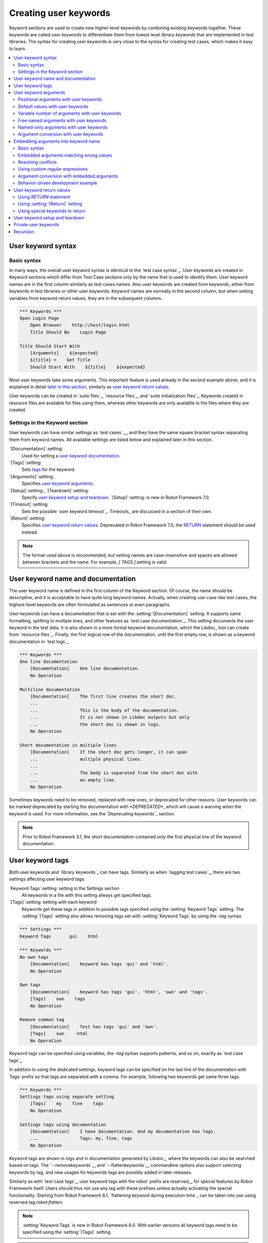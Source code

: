 Creating user keywords
======================

Keyword sections are used to create new higher-level keywords by
combining existing keywords together. These keywords are called *user
keywords* to differentiate them from lowest level *library keywords*
that are implemented in test libraries. The syntax for creating user
keywords is very close to the syntax for creating test cases, which
makes it easy to learn.

.. contents::
   :depth: 2
   :local:

User keyword syntax
-------------------

Basic syntax
~~~~~~~~~~~~

In many ways, the overall user keyword syntax is identical to the
`test case syntax`_.  User keywords are created in Keyword sections
which differ from Test Case sections only by the name that is used to
identify them. User keyword names are in the first column similarly as
test cases names. Also user keywords are created from keywords, either
from keywords in test libraries or other user keywords. Keyword names
are normally in the second column, but when setting variables from
keyword return values, they are in the subsequent columns.

.. sourcecode:: robotframework

   *** Keywords ***
   Open Login Page
       Open Browser    http://host/login.html
       Title Should Be    Login Page

   Title Should Start With
       [Arguments]    ${expected}
       ${title} =    Get Title
       Should Start With    ${title}    ${expected}

Most user keywords take some arguments. This important feature is used
already in the second example above, and it is explained in detail
`later in this section`__, similarly as `user keyword return
values`_.

__ `User keyword arguments`_

User keywords can be created in `suite files`_, `resource files`_,
and `suite initialization files`_. Keywords created in resource
files are available for files using them, whereas other keywords are
only available in the files where they are created.

Settings in the Keyword section
~~~~~~~~~~~~~~~~~~~~~~~~~~~~~~~

User keywords can have similar settings as `test cases`__, and they
have the same square bracket syntax separating them from keyword
names. All available settings are listed below and explained later in
this section.

`[Documentation]`:setting:
   Used for setting a `user keyword documentation`_.

`[Tags]`:setting:
   Sets `tags`__ for the keyword.

`[Arguments]`:setting:
   Specifies `user keyword arguments`_.

`[Setup]`:setting:, `[Teardown]`:setting:
   Specify `user keyword setup and teardown`_. `[Setup]`:setting: is new in
   Robot Framework 7.0.

`[Timeout]`:setting:
   Sets the possible `user keyword timeout`_. Timeouts_ are discussed
   in a section of their own.

`[Return]`:setting:
   Specifies `user keyword return values`_. Deprecated in Robot Framework 7.0,
   the RETURN_ statement should be used instead.

.. note:: The format used above is recommended, but setting names are
          case-insensitive and spaces are allowed between brackets and the name.
          For example, `[ TAGS ]`:setting is valid.

__ `Settings in the test case section`_
__ `User keyword tags`_

.. _User keyword documentation:

User keyword name and documentation
-----------------------------------

The user keyword name is defined in the first column of the
Keyword section. Of course, the name should be descriptive, and it is
acceptable to have quite long keyword names. Actually, when creating
use-case-like test cases, the highest-level keywords are often
formulated as sentences or even paragraphs.

User keywords can have a documentation that is set with the
:setting:`[Documentation]` setting. It supports same formatting,
splitting to multiple lines, and other features as `test case documentation`_.
This setting documents the user keyword in the test data. It is also shown
in a more formal keyword documentation, which the Libdoc_ tool can create
from `resource files`_. Finally, the first logical row of the documentation,
until the first empty row, is shown as a keyword documentation in `test logs`_.

.. sourcecode:: robotframework

   *** Keywords ***
   One line documentation
       [Documentation]    One line documentation.
       No Operation

   Multiline documentation
       [Documentation]    The first line creates the short doc.
       ...
       ...                This is the body of the documentation.
       ...                It is not shown in Libdoc outputs but only
       ...                the short doc is shown in logs.
       No Operation

   Short documentation in multiple lines
       [Documentation]    If the short doc gets longer, it can span
       ...                multiple physical lines.
       ...
       ...                The body is separated from the short doc with
       ...                an empty line.
       No Operation

Sometimes keywords need to be removed, replaced with new ones, or
deprecated for other reasons.  User keywords can be marked deprecated
by starting the documentation with `*DEPRECATED*`, which will
cause a warning when the keyword is used. For more information, see
the `Deprecating keywords`_ section.

.. note:: Prior to Robot Framework 3.1, the short documentation contained
          only the first physical line of the keyword documentation.

User keyword tags
-----------------

Both user keywords and `library keywords`_ can have tags. Similarly as when
`tagging test cases`_, there are two settings affecting user keyword tags:

`Keyword Tags`:setting: setting in the Settings section
   All keywords in a file with this setting always get specified tags.

`[Tags]`:setting: setting with each keyword
   Keywords get these tags in addition to possible tags specified using the
   :setting:`Keyword Tags` setting. The :setting:`[Tags]` setting also allows
   removing tags set with :setting:`Keyword Tags` by using the `-tag` syntax.

.. sourcecode:: robotframework

   *** Settings ***
   Keyword Tags       gui    html

   *** Keywords ***
   No own tags
       [Documentation]    Keyword has tags 'gui' and 'html'.
       No Operation

   Own tags
       [Documentation]    Keyword has tags 'gui', 'html', 'own' and 'tags'.
       [Tags]    own    tags
       No Operation

   Remove common tag
       [Documentation]    Test has tags 'gui' and 'own'.
       [Tags]    own    -html
       No Operation

Keyword tags can be specified using variables, the `-tag` syntax supports
patterns, and so on, exactly as `test case tags`_.

In addition to using the dedicated settings, keyword tags can be specified on
the last line of the documentation with `Tags:` prefix so that tags are separated
with a comma. For example, following two keywords get same three tags:

.. sourcecode:: robotframework

   *** Keywords ***
   Settings tags using separate setting
       [Tags]    my    fine    tags
       No Operation

   Settings tags using documentation
       [Documentation]    I have documentation. And my documentation has tags.
       ...                Tags: my, fine, tags
       No Operation

Keyword tags are shown in logs and in documentation generated by Libdoc_,
where the keywords can also be searched based on tags. The `--removekeywords`__
and `--flattenkeywords`__ commandline options also support selecting keywords by
tag, and new usages for keywords tags are possibly added in later releases.

Similarly as with `test case tags`_, user keyword tags with the `robot:`
prefix are reserved__ for special features by Robot Framework
itself. Users should thus not use any tag with these prefixes unless actually
activating the special functionality. Starting from Robot Framework 6.1,
`flattening keyword during execution time`_ can be taken into use using
reserved tag `robot:flatten`.

.. note:: :setting:`Keyword Tags` is new in Robot Framework 6.0. With earlier
          versions all keyword tags need to be specified using the
          :setting:`[Tags]` setting.

.. note:: The `-tag` syntax for removing common tags is new in Robot Framework 7.0.

__ `Removing keywords`_
__ `Flattening keywords`_
__ `Reserved tags`_

User keyword arguments
----------------------

Most user keywords need to take some arguments. The syntax for
specifying them is probably the most complicated feature normally
needed with Robot Framework, but even that is relatively easy,
particularly in most common cases. Arguments are normally specified with
the :setting:`[Arguments]` setting, and argument names use the same
syntax as variables_, for example `${arg}`.

Positional arguments with user keywords
~~~~~~~~~~~~~~~~~~~~~~~~~~~~~~~~~~~~~~~

The simplest way to specify arguments (apart from not having them at all)
is using only positional arguments. In most cases, this is all
that is needed.

The syntax is such that first the :setting:`[Arguments]` setting is
given and then argument names are defined in the subsequent
cells. Each argument is in its own cell, using the same syntax as with
variables. The keyword must be used with as many arguments as there
are argument names in its signature. The actual argument names do not
matter to the framework, but from users' perspective they should
be as descriptive as possible. It is recommended
to use lower-case letters in variable names, either as
`${my_arg}`, `${my arg}` or `${myArg}`.

.. sourcecode:: robotframework

   *** Keywords ***
   One Argument
       [Arguments]    ${arg_name}
       Log    Got argument ${arg_name}

   Three Arguments
       [Arguments]    ${arg1}    ${arg2}    ${arg3}
       Log    1st argument: ${arg1}
       Log    2nd argument: ${arg2}
       Log    3rd argument: ${arg3}

Default values with user keywords
~~~~~~~~~~~~~~~~~~~~~~~~~~~~~~~~~

When creating user keywords, positional arguments are sufficient in
most situations. It is, however, sometimes useful that keywords have
`default values`_ for some or all of their arguments. Also user keywords
support default values, and the needed new syntax does not add very much
to the already discussed basic syntax.

In short, default values are added to arguments, so that first there is
the equals sign (`=`) and then the value, for example `${arg}=default`.
There can be many arguments with defaults, but they all must be given after
the normal positional arguments. The default value can contain a variable_
created on `test, suite or global scope`__, but local variables of the keyword
executor cannot be used. Default value can
also be defined based on earlier arguments accepted by the keyword.

.. note:: The syntax for default values is space sensitive. Spaces
          before the `=` sign are not allowed, and possible spaces
          after it are considered part of the default value itself.

.. sourcecode:: robotframework

   *** Keywords ***
   One Argument With Default Value
       [Arguments]    ${arg}=default value
       [Documentation]    This keyword takes 0-1 arguments
       Log    Got argument ${arg}

   Two Arguments With Defaults
       [Arguments]    ${arg1}=default 1    ${arg2}=${VARIABLE}
       [Documentation]    This keyword takes 0-2 arguments
       Log    1st argument ${arg1}
       Log    2nd argument ${arg2}

   One Required And One With Default
       [Arguments]    ${required}    ${optional}=default
       [Documentation]    This keyword takes 1-2 arguments
       Log    Required: ${required}
       Log    Optional: ${optional}

    Default Based On Earlier Argument
       [Arguments]    ${a}    ${b}=${a}    ${c}=${a} and ${b}
       Should Be Equal    ${a}    ${b}
       Should Be Equal    ${c}    ${a} and ${b}

When a keyword accepts several arguments with default values and only
some of them needs to be overridden, it is often handy to use the
`named arguments`_ syntax. When this syntax is used with user
keywords, the arguments are specified without the `${}`
decoration. For example, the second keyword above could be used like
below and `${arg1}` would still get its default value.

.. sourcecode:: robotframework

   *** Test Cases ***
   Example
       Two Arguments With Defaults    arg2=new value

As all Pythonistas must have already noticed, the syntax for
specifying default arguments is heavily inspired by Python syntax for
function default values.

__ `Variable priorities and scopes`_

Variable number of arguments with user keywords
~~~~~~~~~~~~~~~~~~~~~~~~~~~~~~~~~~~~~~~~~~~~~~~

Sometimes even default values are not enough and there is a need
for a keyword accepting `variable number of arguments`_. User keywords
support also this feature. All that is needed is having `list variable`_ such
as `@{varargs}` after possible positional arguments in the keyword signature.
This syntax can be combined with the previously described default values, and
at the end the list variable gets all the leftover arguments that do not match
other arguments. The list variable can thus have any number of items, even zero.

.. sourcecode:: robotframework

   *** Keywords ***
   Any Number Of Arguments
       [Arguments]    @{varargs}
       Log Many    @{varargs}

   One Or More Arguments
       [Arguments]    ${required}    @{rest}
       Log Many    ${required}    @{rest}

   Required, Default, Varargs
       [Arguments]    ${req}    ${opt}=42    @{others}
       Log    Required: ${req}
       Log    Optional: ${opt}
       Log    Others:
       FOR    ${item}    IN    @{others}
           Log    ${item}
       END

Notice that if the last keyword above is used with more than one
argument, the second argument `${opt}` always gets the given
value instead of the default value. This happens even if the given
value is empty. The last example also illustrates how a variable
number of arguments accepted by a user keyword can be used in a `for
loop`__. This combination of two rather advanced functions can
sometimes be very useful.

The keywords in the examples above could be used, for example, like this:

.. sourcecode:: robotframework

    *** Test Cases ***
    Varargs with user keywords
        Any Number Of Arguments
        Any Number Of Arguments    arg
        Any Number Of Arguments    arg1    arg2    arg3   arg4
        One Or More Arguments    required
        One Or More Arguments    arg1    arg2    arg3   arg4
        Required, Default, Varargs    required
        Required, Default, Varargs    required    optional
        Required, Default, Varargs    arg1    arg2    arg3    arg4    arg5

Again, Pythonistas probably notice that the variable number of
arguments syntax is very close to the one in Python.

__ `for loops`_

Free named arguments with user keywords
~~~~~~~~~~~~~~~~~~~~~~~~~~~~~~~~~~~~~~~

User keywords can also accept `free named arguments`_ by having a `dictionary
variable`_ like `&{named}` as the absolutely last argument. When the keyword
is called, this variable will get all `named arguments`_ that do not match
any `positional argument`__ or `named-only argument`__ in the keyword
signature.

.. sourcecode:: robotframework

   *** Keywords ***
   Free Named Only
       [Arguments]    &{named}
       Log Many    &{named}

   Positional And Free Named
       [Arguments]    ${required}    &{extra}
       Log Many    ${required}    &{extra}

   Run Program
       [Arguments]    @{args}    &{config}
       Run Process    program.py    @{args}    &{config}

The last example above shows how to create a wrapper keyword that
accepts any positional or named argument and passes them forward.
See `free named argument examples`_ for a full example with same keyword.

Free named arguments support with user keywords works similarly as kwargs
work in Python. In the signature and also when passing arguments forward,
`&{kwargs}` is pretty much the same as Python's `**kwargs`.

__ `Positional arguments with user keywords`_
__ `Named-only arguments with user keywords`_

Named-only arguments with user keywords
~~~~~~~~~~~~~~~~~~~~~~~~~~~~~~~~~~~~~~~

Starting from Robot Framework 3.1, user keywords support `named-only
arguments`_ that are inspired by `Python 3 keyword-only arguments`__.
This syntax is typically used by having normal arguments *after*
`variable number of arguments`__ (`@{varargs}`). If the keywords does not
use varargs, it is possible to use just `@{}` to denote that the subsequent
arguments are named-only:

.. sourcecode:: robotframework

   *** Keywords ***
   With Varargs
       [Arguments]    @{varargs}    ${named}
       Log Many    @{varargs}    ${named}

   Without Varargs
       [Arguments]    @{}    ${first}    ${second}
       Log Many    ${first}    ${second}

Named-only arguments can be used together with `positional arguments`__ as
well as with `free named arguments`__. When using free named arguments, they
must be last:

.. sourcecode:: robotframework

   *** Keywords ***
   With Positional
       [Arguments]    ${positional}    @{}    ${named}
       Log Many    ${positional}    ${named}

   With Free Named
       [Arguments]    @{varargs}    ${named only}    &{free named}
       Log Many    @{varargs}    ${named only}    &{free named}

When passing named-only arguments to keywords, their order does not matter
other than they must follow possible positional arguments. The keywords above
could be used, for example, like this:

.. sourcecode:: robotframework

   *** Test Cases ***
   Example
       With Varargs    named=value
       With Varargs    positional    second positional    named=foobar
       Without Varargs    first=1    second=2
       Without Varargs    second=toka    first=eka
       With Positional    foo    named=bar
       With Positional    named=2    positional=1
       With Free Named    positional    named only=value    x=1    y=2
       With Free Named    foo=a    bar=b    named only=c    quux=d

Named-only arguments can have default values similarly as `normal user
keyword arguments`__. A minor difference is that the order of arguments
with and without default values is not important.

.. sourcecode:: robotframework

   *** Keywords ***
   With Default
       [Arguments]    @{}    ${named}=default
       Log Many    ${named}

   With And Without Defaults
       [Arguments]    @{}    ${optional}=default    ${mandatory}    ${mandatory 2}    ${optional 2}=default 2    ${mandatory 3}
       Log Many    ${optional}    ${mandatory}    ${mandatory 2}    ${optional 2}    ${mandatory 3}

__ https://www.python.org/dev/peps/pep-3102
__ `Variable number of arguments with user keywords`_
__ `Positional arguments with user keywords`_
__ `Free named arguments with user keywords`_
__ `Default values with user keywords`_

Argument conversion with user keywords
~~~~~~~~~~~~~~~~~~~~~~~~~~~~~~~~~~~~~~

User keywords support automatic argument conversion based on explicitly specified
types. The type syntax `${name: type}` is the same, and the supported conversions
are the same, as when `creating variables`__.

The basic usage with normal arguments is very simple. You only need to specify
the type like `${count: int}` and the used value is converted automatically.
If an argument has a default value like `${count: int}=1`, also the default
value will be converted. If conversion fails, calling the keyword fails with
an informative error message.

.. sourcecode:: robotframework

   *** Test Cases ***
   Move around
       Move    3
       Turn    LEFT
       Move    2.3    log=True
       Turn    right

   Failing move
       Move    bad

   Failing turn
       Turn    oops

   *** Keywords ***
   Move
       [Arguments]    ${distance: float}    ${log: bool}=False
       IF    ${log}
           Log    Moving ${distance} meters.
       END

    Turn
       [Arguments]    ${direction: Literal["LEFT", "RIGHT"]}
       Log    Turning ${direction}.

.. tip:: Using `Literal`, like in the above example, is a convenient way to
         limit what values are accepted.

When using `variable number of arguments`__, the type is specified like
`@{numbers: int}` and is applied to all arguments. If arguments may have
different types, it is possible to use an union like `@{numbers: float | int}`.
With `free named arguments`__ the type is specified like `&{named: int}` and
it is applied to all argument values. Converting argument names is not supported.

.. sourcecode:: robotframework

   *** Test Cases ***
   Varargs
       Send bytes    Hello!    Hyvä!    \x00\x00\x07

   Free named
       Log releases    rc 1=2025-05-08    rc 2=2025-05-19    rc 3=2025-05-21    final=2025-05-30

   *** Keywords ***
   Send bytes
       [Arguments]    @{data: bytes}
       FOR    ${value}    IN    @{data}
           Log    ${value}    formatter=repr
       END

   Log releases
       [Arguments]    &{releases: date}
       FOR    ${version}    ${date}    IN    &{releases}
           Log    RF 7.3 ${version} was released on ${date.day}.${date.month}.${date.year}.
       END

.. note:: Argument conversion with user keywords is new in Robot Framework 7.3.

__ `Variable type syntax`_
__ `Variable number of arguments with user keywords`_
__ `Free named arguments with user keywords`_

.. _Embedded argument syntax:

Embedding arguments into keyword name
-------------------------------------

The previous section explained how to pass arguments to keywords so
that they are listed separately after the keyword name. Robot
Framework has also another approach to pass arguments, embedding them
directly to the keyword name, used by the second test below:

.. sourcecode:: robotframework

   *** Test Cases ***
   Normal arguments
       Select from list    cat

   Embedded arguments
       Select cat from list

As the example illustrates, embedding arguments to keyword names
can make the data easier to read and understand even for people without
any Robot Framework experience.

Basic syntax
~~~~~~~~~~~~

The previous example showed how using a keyword :name:`Select cat from list` is
more fluent than using :name:`Select from list` so that `cat` is passed to
it as an argument. We obviously could implement :name:`Select cat from list`
as a normal keyword accepting no arguments, but then we needed to implement
various other keywords like :name:`Select dog from list` for other animals.
Embedded arguments simplify this and we can instead implement just one
keyword with name :name:`Select ${animal} from list` and use it with any
animal:

.. sourcecode:: robotframework

   *** Test Cases ***
   Embedded arguments
       Select cat from list
       Select dog from list

   *** Keywords ***
   Select ${animal} from list
       Open Page    Pet Selection
       Select Item From List    animal_list    ${animal}

As the above example shows, embedded arguments are specified simply by using
variables in keyword names. The arguments used in the name are naturally
available inside the keyword and they have different values depending on how
the keyword is called. In the above example, `${animal}` has value `cat` when
the keyword is used for the first time and `dog` when it is used for
the second time.

Starting from Robot Framework 6.1, it is possible to create user keywords
that accept both embedded and "normal" arguments:

.. sourcecode:: robotframework

   *** Test Cases ***
   Embedded and normal arguments
       Number of cats should be    2
       Number of dogs should be    count=3

   *** Keywords ***
   Number of ${animals} should be
       [Arguments]    ${count}
       Open Page    Pet Selection
       Select Items From List    animal_list    ${animals}
       Number of Selected List Items Should Be    ${count}

Other than the special name, keywords with embedded
arguments are created just like other user keywords. They are also used the same
way as other keywords except that spaces and underscores are not ignored in their
names when keywords are matched. They are, however, case-insensitive like
other keywords. For example, the :name:`Select ${animal} from list` keyword could
be used like :name:`select cow from list`, but not like :name:`Select cow fromlist`.

Embedded arguments do not support default values or variable number of
arguments like normal arguments do. If such functionality is needed, normal
arguments should be used instead. Passing embedded arguments as variables
is possible, but that can reduce readability:

.. sourcecode:: robotframework

   *** Variables ***
   ${SELECT}        cat

   *** Test Cases ***
   Embedded arguments with variable
       Select ${SELECT} from list

   *** Keywords ***
   Select ${animal} from list
       Open Page    Pet Selection
       Select Item From List    animal_list    ${animal}

Embedded arguments matching wrong values
~~~~~~~~~~~~~~~~~~~~~~~~~~~~~~~~~~~~~~~~

One tricky part in using embedded arguments is making sure that the
values used when calling the keyword match the correct arguments. This
is a problem especially if there are multiple arguments and characters
separating them may also appear in the given values. For example,
:name:`Select Los Angeles Lakers` in the following example matches
:name:`Select ${city} ${team}` so that `${city}` contains `Los` and
`${team}` contains `Angeles Lakers`:

.. sourcecode:: robotframework

   *** Test Cases ***
   Example
       Select Chicago Bulls
       Select Los Angeles Lakers

   *** Keywords ***
   Select ${city} ${team}
       Log    Selected ${team} from ${city}.

An easy solution to this problem is surrounding arguments with double quotes or
other characters not used in the actual values. This fixed example works so
that cities and teams match correctly:

.. sourcecode:: robotframework

   *** Test Cases ***
   Example
       Select "Chicago" "Bulls"
       Select "Los Angeles" "Lakers"

   *** Keywords ***
   Select "${city}" "${team}"
       Log    Selected ${team} from ${city}.

This approach is not enough to resolve all conflicts, but it helps in common
cases and is generally recommended. Another benefit is that it makes arguments
stand out from rest of the keyword.

Prior to Robot Framework 7.1, embedded arguments starting the keyword name also
matched possible `given/when/then/and/but prefixes`__ typically used in Behavior
Driven Development (BDD). For example, :name:`${name} goes home` matched
:name:`Given Janne goes home` so that `${name}` got value `Given Janne`.
Nowadays the prefix is ignored and `${name}` will be `Janne` as expected.
If older Robot Framework versions need to be supported, it is easiest to quote
the argument like in :name:`"${name}" goes home` to get consistent behavior.

An alternative solution for limiting what values arguments match is
`using custom regular expressions`_.

__ `Ignoring Given/When/Then/And/But prefixes`_

Resolving conflicts
~~~~~~~~~~~~~~~~~~~

When using embedded arguments, it is pretty common that there are multiple
keyword implementations that match the keyword that is used. For example,
:name:`Execute "ls" with "lf"` in the example below matches both of the keywords.
It matching :name:`Execute "${cmd}" with "${opts}"` is pretty obvious and what
we want, but it also matches :name:`Execute "${cmd}"` so that `${cmd}` matches
`ls" with "-lh`.

.. sourcecode:: robotframework

   *** Settings ***
   Library          Process

   *** Test Cases ***
   Automatic conflict resolution
       Execute "ls"
       Execute "ls" with "-lh"

   *** Keywords ***
   Execute "${cmd}"
       Run Process    ${cmd}    shell=True

   Execute "${cmd}" with "${opts}"
       Run Process    ${cmd} ${opts}    shell=True

When this kind of conflicts occur, Robot Framework tries to automatically select
the best match and use that. In the above example, :name:`Execute "${cmd}" with "${opts}"`
is considered a better match than the more generic :name:`Execute "${cmd}"` and
running the example thus succeeds without conflicts.

It is not always possible to find a single match that is better than others.
For example, the second test below fails because :name:`Robot Framework` matches
both of the keywords equally well. This kind of conflicts need to be resolved
manually either by renaming keywords or by `using custom regular expressions`_.

.. sourcecode:: robotframework

   *** Test Cases ***
   No conflict
       Automation framework
       Robot uprising

   Unresolvable conflict
       Robot Framework

   *** Keywords ***
   ${type} Framework
       Should Be Equal    ${type}    Automation

   Robot ${action}
       Should Be Equal    ${action}    uprising

Keywords that accept only "normal" arguments or no arguments at all are
considered to match better than keywords accepting embedded arguments.
For example, if the following keyword is added to the above example,
:name:`Robot Framework` used by the latter test matches it and the test
succeeds:

.. sourcecode:: robotframework

   *** Keywords ***
   Robot Framework
       No Operation

Before looking which match is best, Robot Framework checks are some of the matching
keywords implemented in the same file as the caller keyword. If there are such keywords,
they are given precedence over other keywords. Alternatively, `library search order`_
can be used to control the order in which Robot Framework looks for keywords in resources
and libraries.

.. note:: Automatically resolving conflicts if multiple keywords with embedded
          arguments match is a new feature in Robot Framework 6.0. With older
          versions custom regular expressions explained below can be used instead.

Using custom regular expressions
~~~~~~~~~~~~~~~~~~~~~~~~~~~~~~~~

When keywords with embedded arguments are called, the values are matched
internally using `regular expressions`__ (regexps for short). The default
logic goes so that every argument in the name is replaced with a pattern `.*?`
that matches any string and tries to match as little as possible. This logic works
fairly well normally, but as discussed above, sometimes keywords
`match wrong values`__ and sometimes there are `conflicts that cannot
be resolved`__ . A solution in these cases is specifying a custom regular
expression that makes sure that the keyword matches only what it should in that
particular context. To be able to use this feature, and to fully
understand the examples in this section, you need to understand at
least the basics of the regular expression syntax.

A custom embedded argument regular expression is defined after the
base name of the argument so that the argument and the regexp are
separated with a colon. For example, an argument that should match
only numbers can be defined like `${arg:\d+}`.
If needed, custom patterns can be prefixed with `inline flags`__ such as
`(?i)` for case-insensitivity.

Using custom regular expressions is illustrated by the following examples.
The first one shows how the earlier problem with :name:`Select ${city} ${team}`
not matching :name:`Select Los Angeles Lakers` properly can be resolved without
quoting by implementing the keyword so that `${team}` can only contain non-whitespace
characters.

.. sourcecode:: robotframework

   *** Test Cases ***
   Do not match whitespace characters
       Select Chicago Bulls
       Select Los Angeles Lakers

   Match numbers and characters from set
       1 + 2 = 3
       53 - 11 = 42

   Match either date or literal 'today'
       Deadline is 2022-09-21
       Deadline is today

   Case-insensitive match
       Select dog
       Select CAT

   *** Keywords ***
   Select ${city} ${team:\S+}
       Log    Selected ${team} from ${city}.

   ${number1:\d+} ${operator:[+-]} ${number2:\d+} = ${expected:\d+}
       ${result} =    Evaluate    ${number1} ${operator} ${number2}
       Should Be Equal As Integers    ${result}    ${expected}

   Deadline is ${deadline: date:\d{4}-\d{2}-\d{2}|today}
       # The ': date' part of the above argument specifies the argument type.
       # See the separate section about argument conversion for more information.
       Log    Deadline is ${deadline.day}.${deadline.month}.${deadline.year}.

   Select ${animal:(?i)cat|dog}
       [Documentation]    Inline flag `(?i)` makes the pattern case-insensitive.
       Log    Selected ${animal}!

.. note:: Support for inline flags is new in Robot Framework 7.2.

__ http://en.wikipedia.org/wiki/Regular_expression
__ `Embedded arguments matching wrong values`_
__ `Resolving conflicts`_
__ https://docs.python.org/3/library/re.html#regular-expression-syntax

Supported regular expression syntax
'''''''''''''''''''''''''''''''''''

Being implemented with Python, Robot Framework naturally uses Python's
`re module`__ that has pretty standard regular expressions syntax.
This syntax is otherwise fully supported with embedded arguments, but
regexp extensions in format `(?...)` cannot be used. If the regular
expression syntax is invalid, creating the keyword fails with an error
visible in `test execution errors`__.

__ http://docs.python.org/library/re.html
__ `Errors and warnings during execution`_

Escaping special characters
'''''''''''''''''''''''''''

Regular expressions use the backslash character (:codesc:`\\`) heavily both
to form special sequences (e.g. `\d`) and to escape characters that have
a special meaning in regexps (e.g. `\$`). Typically in Robot Framework data
backslash characters `need to be escaped`__ with another backslash, but
that is not required in this context. If there is a need to have a literal
backslash in the pattern, then the backslash must be escaped like
`${path:c:\\temp\\.*}`.

__ Escaping_

Possible lone opening and closing curly braces in the pattern must be escaped
like `${open:\{}` and `${close:\}}` or otherwise Robot Framework is not able
to parse the variable syntax correctly. If there are matching braces like in
`${digits:\d{2}}`, escaping is not needed.

.. note:: Prior to Robot Framework 3.2, it was mandatory to escape all
          closing curly braces in the pattern like `${digits:\d{2\}}`.
          This syntax is unfortunately not supported by Robot Framework 3.2
          or newer and keywords using it must be updated when upgrading.

.. note:: Prior to Robot Framework 6.0, using literal backslashes in the pattern
          required double escaping them like `${path:c:\\\\temp\\\\.*}`.
          Patterns using literal backslashes need to be updated when upgrading.

Using variables with custom embedded argument regular expressions
'''''''''''''''''''''''''''''''''''''''''''''''''''''''''''''''''

When using embedded arguments with custom regular expressions, specifying
values using variables works only if variables match the whole embedded
argument, not if there is any additional content with the variable.
For example, the first test below succeeds because the variable `${DATE}`
is used on its own, but the last test fails because `${YEAR}-${MONTH}-${DAY}`
is not a single variable.

.. sourcecode:: robotframework

   *** Variables ***
   ${DATE}           2011-06-27
   ${YEAR}           2011
   ${MONTH}          06
   ${DAY}            27

   *** Test Cases ***
   Succeeds
       Deadline is ${DATE}

   Succeeds without variables
       Deadline is 2011-06-27

   Fails
       Deadline is ${YEAR}-${MONTH}-${DAY}

   *** Keywords ***
   Deadline is ${deadline:\d{4}-\d{2}-\d{2}}
       Should Be Equal    ${deadline}    2011-06-27

Another limitation of using variables is that their actual values are not matched
against custom regular expressions. As the result keywords may be called with
values that their custom regexps would not allow. This behavior is deprecated
starting from Robot Framework 6.0 and values will be validated in the future.
For more information see issue `#4462`__.

__ https://github.com/robotframework/robotframework/issues/4462

Argument conversion with embedded arguments
~~~~~~~~~~~~~~~~~~~~~~~~~~~~~~~~~~~~~~~~~~~

User keywords accepting embedded arguments support argument conversion with type
syntax `${name: type}` similarly as `normal user keywords`__. If a `custom pattern`__
is needed, it can be separated with an additional colon like `${name: type:pattern}`.

.. sourcecode:: robotframework

   *** Test Cases ***
   Example
       Buy 3 books
       Deadline is 2025-05-30

   *** Keywords ***
   Buy ${quantity: int} books
       Should Be Equal    ${quantity}    ${3}

   Deadline is ${deadline: date:\d{4}-\d{2}-\d{2}}
       Should Be Equal    ${deadline.year}     ${2025}
       Should Be Equal    ${deadline.month}    ${5}
       Should Be Equal    ${deadline.day}      ${30}

Because the type separator is a colon followed by a space (e.g. `${arg: int}`)
and the pattern separator is just a colon (e.g. `${arg:\d+}`), there typically
are no conflicts when using only a type or only a pattern. The only exception
is using a pattern starting with a space, but in that case the space can be
escaped like `${arg:\ abc}` or a type added like `${arg: str: abc}`.

.. note:: Argument conversion with user keywords is new in Robot Framework 7.3.

__ `Argument conversion with user keywords`_
__ `Using custom regular expressions`_

Behavior-driven development example
~~~~~~~~~~~~~~~~~~~~~~~~~~~~~~~~~~~

A big benefit of having arguments as part of the keyword name is that it
makes it easier to use higher-level sentence-like keywords when using the
`behavior-driven style`_ to write tests. As the example below shows, this
support is typically used in combination with the possibility to
`omit Given, When and Then prefixes`__ in keyword definitions:

.. sourcecode:: robotframework

   *** Test Cases ***
   Add two numbers
       Given I have Calculator open
       When I add 2 and 40
       Then result should be 42

   Add negative numbers
       Given I have Calculator open
       When I add 1 and -2
       Then result should be -1

   *** Keywords ***
   I have ${program} open
       Start Program    ${program}

   I add ${number 1} and ${number 2}
       Input Number    ${number 1}
       Push Button     +
       Input Number    ${number 2}
       Push Button     =

   Result should be ${expected}
       ${result} =    Get Result
       Should Be Equal    ${result}    ${expected}

.. note:: Embedded arguments feature in Robot Framework is inspired by
          how *step definitions* are created in the popular BDD tool Cucumber__.

__ `Ignoring Given/When/Then/And/But prefixes`_
__ https://cucumber.io

User keyword return values
--------------------------

Similarly as library keywords, also user keywords can return values.
When using Robot Framework 5.0 or newer, the recommended approach is
using the native RETURN_ statement. The old :setting:`[Return]`
setting was deprecated in Robot Framework 7.0 and also BuiltIn_ keywords
:name:`Return From Keyword` and :name:`Return From Keyword If` are considered
deprecated.

Regardless how values are returned, they can be `assigned to variables`__
in test cases and in other user keywords.

__ `Return values from keywords`_

.. _RETURN:

Using `RETURN` statement
~~~~~~~~~~~~~~~~~~~~~~~~

The recommended approach to return values is using the `RETURN` statement.
It accepts optional return values and can be used with IF_ and `inline IF`_
structures. Its usage is easiest explained with examples:

.. sourcecode:: robotframework

   *** Keywords ***
   Return One Value
       [Arguments]    ${arg}
       [Documentation]    Return a value unconditionally.
       ...                Notice that keywords after RETURN are not executed.
       ${value} =    Convert To Upper Case    ${arg}
       RETURN    ${value}
       Fail    Not executed

   Return Three Values
       [Documentation]    Return multiple values.
       RETURN    a    b    c

   Conditional Return
       [Arguments]    ${arg}
       [Documentation]    Return conditionally.
       Log    Before
       IF    ${arg} == 1
           Log    Returning!
           RETURN
       END
       Log    After

   Find Index
       [Arguments]    ${test}    ${items}
       [Documentation]    Advanced example involving FOR loop, inline IF and @{list} variable syntax.
       FOR    ${index}    ${item}    IN ENUMERATE    @{items}
           IF    $item == $test    RETURN    ${index}
       END
       RETURN    ${-1}

If you want to test the above examples yourself, you can use them with these test cases:

.. sourcecode:: robotframework

   *** Settings ***
   Library           String

   *** Test Cases ***
   One return value
       ${ret} =    Return One Value    argument
       Should Be Equal    ${ret}    ARGUMENT

   Multiple return values
       ${a}    ${b}    ${c} =    Return Three Values
       Should Be Equal    ${a}, ${b}, ${c}    a, b, c

   Conditional return
       Conditional Return    1
       Conditional Return    2

   Advanced
       @{list} =    Create List    foo    bar    baz
       ${index} =    Find Index    bar    ${list}
       Should Be Equal    ${index}    ${1}
       ${index} =    Find Index    non existing    ${list}
       Should Be Equal    ${index}    ${-1}

.. note:: `RETURN` syntax is case-sensitive similarly as IF_ and FOR_.

.. note:: `RETURN` is new in Robot Framework 5.0. Use approaches explained
          below if you need to support older versions.

Using :setting:`[Return]` setting
~~~~~~~~~~~~~~~~~~~~~~~~~~~~~~~~~

The :setting:`[Return]` setting defines what the keyword should return after
it has been executed. Although it is recommended to have it at the end of keyword
where it logically belongs, its position does not affect how it is used.

An inherent limitation of the :setting:`[Return]` setting is that cannot be used
conditionally. Thus only the first two earlier `RETURN` statement examples
can be created using it.

.. sourcecode:: robotframework

   *** Keywords ***
   Return One Value
       [Arguments]    ${arg}
       ${value} =    Convert To Upper Case    ${arg}
       [Return]    ${value}

   Return Three Values
       [Return]    a    b    c

.. note:: The :setting:`[Return]` setting was deprecated in Robot Framework 7.0
          and the `RETURN` statement should be used instead. If there is a need
          to support older Robot Framework versions that do not support `RETURN`,
          it is possible to use the special keywords discussed in the next section.

Using special keywords to return
~~~~~~~~~~~~~~~~~~~~~~~~~~~~~~~~

BuiltIn_ keywords :name:`Return From Keyword` and :name:`Return From Keyword If`
allow returning from a user keyword conditionally in the middle of the keyword.
Both of them also accept optional return values that are handled exactly like
with the `RETURN` statement and the :setting:`[Return]` setting discussed above.

The introduction of the `RETURN` statement makes these keywords redundant.
Examples below contain same keywords as earlier `RETURN` examples but these
ones are more verbose:

.. sourcecode:: robotframework

   *** Keywords ***
   Return One Value
       [Arguments]    ${arg}
       ${value} =    Convert To Upper Case    ${arg}
       Return From Keyword    ${value}
       Fail    Not executed

   Return Three Values
       Return From Keyword        a    b    c

   Conditional Return
       [Arguments]    ${arg}
       Log    Before
       IF    ${arg} == 1
           Log    Returning!
           Return From Keyword
       END
       Log    After

   Find Index
       [Arguments]    ${test}    ${items}
       FOR    ${index}    ${item}    IN ENUMERATE    @{items}
           Return From Keyword If    $item == $test    ${index}
       END
       Return From Keyword    ${-1}

.. note:: These keywords are effectively deprecated and the `RETURN` statement should be
          used unless there is a need to support also older versions than Robot Framework
          5.0. There is no visible deprecation warning when using these keywords yet, but
          they will be loudly deprecated and eventually removed in the future.

User keyword setup and teardown
-------------------------------

A user keyword can have a setup and a teardown similarly as tests__.
They are specified using :setting:`[Setup]` and :setting:`[Teardown]`
settings, respectively, directly to the keyword having them. Unlike with
tests, it is not possible to specify a common setup or teardown to all
keywords in a certain file.

A setup and a teardown are always a single keyword, but they can themselves be
user keywords executing multiple keywords internally. It is possible to specify
them as variables, and using a special `NONE` value (case-insensitive) is
the same as not having a setup or a teardown at all.

User keyword setup is not much different to the first keyword inside the created
user keyword. The only functional difference is that a setup can be specified as
a variable, but it can also be useful to be able to explicitly mark a keyword
to be a setup.

User keyword teardowns are, exactly as test teardowns, executed also if the user
keyword fails. They are thus very useful when needing to do something at the
end of the keyword regardless of its status. To ensure that all cleanup activities
are done, the `continue on failure`_ mode is enabled by default with user keyword
teardowns the same way as with test teardowns.

.. sourcecode:: robotframework

   *** Keywords ***
   Setup and teardown
       [Setup]       Log    New in RF 7!
       Do Something
       [Teardown]    Log    Old feature.

   Using variables
       [Setup]       ${SETUP}
       Do Something
       [Teardown]    ${TEARDOWN}

__ `test setup and teardown`_

.. note:: User keyword setups are new in Robot Framework 7.0.

Private user keywords
---------------------

User keywords can be tagged__ with a special `robot:private` tag to indicate
that they should only be used in the file where they are created:

.. sourcecode:: robotframework

   *** Keywords ***
   Public Keyword
       Private Keyword

   Private Keyword
       [Tags]    robot:private
       No Operation

Using the `robot:private` tag does not outright prevent using the keyword
outside the file where it is created, but such usages will cause a warning.
If there is both a public and a private keyword with the same name,
the public one will be used but also this situation causes a warning.

Private keywords are included in spec files created by Libdoc_ but not in its
HTML output files.

.. note:: Private user keywords are new in Robot Framework 6.0.

__ `User keyword tags`_

Recursion
---------

User keywords can call themselves either directly or indirectly. This kind of
recursive usage is fine as long as the recursion ends, typically based on some
condition, before the recursion limit is exceeded. The limit exists because
otherwise infinite recursion would crash the execution.

Robot Framework's recursion detection works so, that it checks is the current
recursion level close to the recursion limit of the underlying Python process.
If it is close enough, no more new started keywords or control structures are
allowed and execution fails.

Python's default recursion limit is 1000 stack frames, which in practice means that
it is possible to start approximately 140 keywords or control structures.
If that is not enough, Python's recursion limit can be raised using the
`sys.setrecursionlimit()`__ function. As the documentation of the function explains,
this should be done with care, because a too-high level can lead to a crash.

__ https://docs.python.org/3/library/sys.html#sys.setrecursionlimit

.. note:: Prior to Robot Framework 7.2, the recursion limit was hard-coded to
          100 started keywords or control structures.

